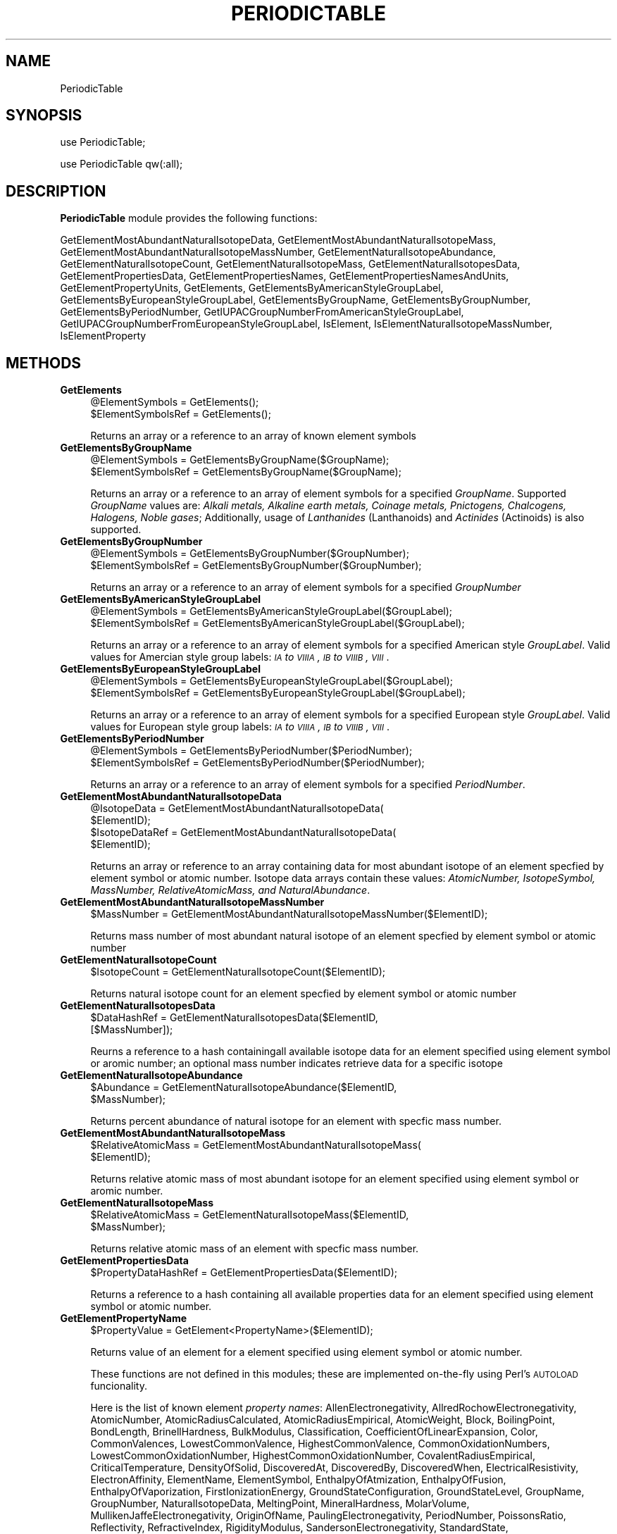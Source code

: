 .\" Automatically generated by Pod::Man 2.25 (Pod::Simple 3.22)
.\"
.\" Standard preamble:
.\" ========================================================================
.de Sp \" Vertical space (when we can't use .PP)
.if t .sp .5v
.if n .sp
..
.de Vb \" Begin verbatim text
.ft CW
.nf
.ne \\$1
..
.de Ve \" End verbatim text
.ft R
.fi
..
.\" Set up some character translations and predefined strings.  \*(-- will
.\" give an unbreakable dash, \*(PI will give pi, \*(L" will give a left
.\" double quote, and \*(R" will give a right double quote.  \*(C+ will
.\" give a nicer C++.  Capital omega is used to do unbreakable dashes and
.\" therefore won't be available.  \*(C` and \*(C' expand to `' in nroff,
.\" nothing in troff, for use with C<>.
.tr \(*W-
.ds C+ C\v'-.1v'\h'-1p'\s-2+\h'-1p'+\s0\v'.1v'\h'-1p'
.ie n \{\
.    ds -- \(*W-
.    ds PI pi
.    if (\n(.H=4u)&(1m=24u) .ds -- \(*W\h'-12u'\(*W\h'-12u'-\" diablo 10 pitch
.    if (\n(.H=4u)&(1m=20u) .ds -- \(*W\h'-12u'\(*W\h'-8u'-\"  diablo 12 pitch
.    ds L" ""
.    ds R" ""
.    ds C` ""
.    ds C' ""
'br\}
.el\{\
.    ds -- \|\(em\|
.    ds PI \(*p
.    ds L" ``
.    ds R" ''
'br\}
.\"
.\" Escape single quotes in literal strings from groff's Unicode transform.
.ie \n(.g .ds Aq \(aq
.el       .ds Aq '
.\"
.\" If the F register is turned on, we'll generate index entries on stderr for
.\" titles (.TH), headers (.SH), subsections (.SS), items (.Ip), and index
.\" entries marked with X<> in POD.  Of course, you'll have to process the
.\" output yourself in some meaningful fashion.
.ie \nF \{\
.    de IX
.    tm Index:\\$1\t\\n%\t"\\$2"
..
.    nr % 0
.    rr F
.\}
.el \{\
.    de IX
..
.\}
.\"
.\" Accent mark definitions (@(#)ms.acc 1.5 88/02/08 SMI; from UCB 4.2).
.\" Fear.  Run.  Save yourself.  No user-serviceable parts.
.    \" fudge factors for nroff and troff
.if n \{\
.    ds #H 0
.    ds #V .8m
.    ds #F .3m
.    ds #[ \f1
.    ds #] \fP
.\}
.if t \{\
.    ds #H ((1u-(\\\\n(.fu%2u))*.13m)
.    ds #V .6m
.    ds #F 0
.    ds #[ \&
.    ds #] \&
.\}
.    \" simple accents for nroff and troff
.if n \{\
.    ds ' \&
.    ds ` \&
.    ds ^ \&
.    ds , \&
.    ds ~ ~
.    ds /
.\}
.if t \{\
.    ds ' \\k:\h'-(\\n(.wu*8/10-\*(#H)'\'\h"|\\n:u"
.    ds ` \\k:\h'-(\\n(.wu*8/10-\*(#H)'\`\h'|\\n:u'
.    ds ^ \\k:\h'-(\\n(.wu*10/11-\*(#H)'^\h'|\\n:u'
.    ds , \\k:\h'-(\\n(.wu*8/10)',\h'|\\n:u'
.    ds ~ \\k:\h'-(\\n(.wu-\*(#H-.1m)'~\h'|\\n:u'
.    ds / \\k:\h'-(\\n(.wu*8/10-\*(#H)'\z\(sl\h'|\\n:u'
.\}
.    \" troff and (daisy-wheel) nroff accents
.ds : \\k:\h'-(\\n(.wu*8/10-\*(#H+.1m+\*(#F)'\v'-\*(#V'\z.\h'.2m+\*(#F'.\h'|\\n:u'\v'\*(#V'
.ds 8 \h'\*(#H'\(*b\h'-\*(#H'
.ds o \\k:\h'-(\\n(.wu+\w'\(de'u-\*(#H)/2u'\v'-.3n'\*(#[\z\(de\v'.3n'\h'|\\n:u'\*(#]
.ds d- \h'\*(#H'\(pd\h'-\w'~'u'\v'-.25m'\f2\(hy\fP\v'.25m'\h'-\*(#H'
.ds D- D\\k:\h'-\w'D'u'\v'-.11m'\z\(hy\v'.11m'\h'|\\n:u'
.ds th \*(#[\v'.3m'\s+1I\s-1\v'-.3m'\h'-(\w'I'u*2/3)'\s-1o\s+1\*(#]
.ds Th \*(#[\s+2I\s-2\h'-\w'I'u*3/5'\v'-.3m'o\v'.3m'\*(#]
.ds ae a\h'-(\w'a'u*4/10)'e
.ds Ae A\h'-(\w'A'u*4/10)'E
.    \" corrections for vroff
.if v .ds ~ \\k:\h'-(\\n(.wu*9/10-\*(#H)'\s-2\u~\d\s+2\h'|\\n:u'
.if v .ds ^ \\k:\h'-(\\n(.wu*10/11-\*(#H)'\v'-.4m'^\v'.4m'\h'|\\n:u'
.    \" for low resolution devices (crt and lpr)
.if \n(.H>23 .if \n(.V>19 \
\{\
.    ds : e
.    ds 8 ss
.    ds o a
.    ds d- d\h'-1'\(ga
.    ds D- D\h'-1'\(hy
.    ds th \o'bp'
.    ds Th \o'LP'
.    ds ae ae
.    ds Ae AE
.\}
.rm #[ #] #H #V #F C
.\" ========================================================================
.\"
.IX Title "PERIODICTABLE 1"
.TH PERIODICTABLE 1 "2017-01-13" "perl v5.14.2" "MayaChemTools"
.\" For nroff, turn off justification.  Always turn off hyphenation; it makes
.\" way too many mistakes in technical documents.
.if n .ad l
.nh
.SH "NAME"
PeriodicTable
.SH "SYNOPSIS"
.IX Header "SYNOPSIS"
use PeriodicTable;
.PP
use PeriodicTable qw(:all);
.SH "DESCRIPTION"
.IX Header "DESCRIPTION"
\&\fBPeriodicTable\fR module provides the following functions:
.PP
GetElementMostAbundantNaturalIsotopeData,
GetElementMostAbundantNaturalIsotopeMass,
GetElementMostAbundantNaturalIsotopeMassNumber, GetElementNaturalIsotopeAbundance,
GetElementNaturalIsotopeCount, GetElementNaturalIsotopeMass,
GetElementNaturalIsotopesData, GetElementPropertiesData,
GetElementPropertiesNames, GetElementPropertiesNamesAndUnits,
GetElementPropertyUnits, GetElements, GetElementsByAmericanStyleGroupLabel,
GetElementsByEuropeanStyleGroupLabel, GetElementsByGroupName,
GetElementsByGroupNumber, GetElementsByPeriodNumber,
GetIUPACGroupNumberFromAmericanStyleGroupLabel,
GetIUPACGroupNumberFromEuropeanStyleGroupLabel, IsElement,
IsElementNaturalIsotopeMassNumber, IsElementProperty
.SH "METHODS"
.IX Header "METHODS"
.IP "\fBGetElements\fR" 4
.IX Item "GetElements"
.Vb 2
\&    @ElementSymbols = GetElements();
\&    $ElementSymbolsRef = GetElements();
.Ve
.Sp
Returns an array or a reference to an array of known element symbols
.IP "\fBGetElementsByGroupName\fR" 4
.IX Item "GetElementsByGroupName"
.Vb 2
\&    @ElementSymbols = GetElementsByGroupName($GroupName);
\&    $ElementSymbolsRef = GetElementsByGroupName($GroupName);
.Ve
.Sp
Returns an array or a reference to an array of element symbols for a specified \fIGroupName\fR.
Supported \fIGroupName\fR values are: \fIAlkali metals, Alkaline earth metals, Coinage metals, Pnictogens,
Chalcogens, Halogens, Noble gases\fR; Additionally, usage of \fILanthanides\fR (Lanthanoids)
and \fIActinides\fR (Actinoids) is also supported.
.IP "\fBGetElementsByGroupNumber\fR" 4
.IX Item "GetElementsByGroupNumber"
.Vb 2
\&    @ElementSymbols = GetElementsByGroupNumber($GroupNumber);
\&    $ElementSymbolsRef = GetElementsByGroupNumber($GroupNumber);
.Ve
.Sp
Returns an array or a reference to an array of element symbols for a specified \fIGroupNumber\fR
.IP "\fBGetElementsByAmericanStyleGroupLabel\fR" 4
.IX Item "GetElementsByAmericanStyleGroupLabel"
.Vb 2
\&    @ElementSymbols = GetElementsByAmericanStyleGroupLabel($GroupLabel);
\&    $ElementSymbolsRef = GetElementsByAmericanStyleGroupLabel($GroupLabel);
.Ve
.Sp
Returns an array or a reference to an array of element symbols for a specified American
style \fIGroupLabel\fR. Valid values for Amercian style group labels: \fI\s-1IA\s0 to \s-1VIIIA\s0, \s-1IB\s0 to \s-1VIIIB\s0, \s-1VIII\s0\fR.
.IP "\fBGetElementsByEuropeanStyleGroupLabel\fR" 4
.IX Item "GetElementsByEuropeanStyleGroupLabel"
.Vb 2
\&    @ElementSymbols = GetElementsByEuropeanStyleGroupLabel($GroupLabel);
\&    $ElementSymbolsRef = GetElementsByEuropeanStyleGroupLabel($GroupLabel);
.Ve
.Sp
Returns an array or a reference to an array of element symbols for a specified European
style \fIGroupLabel\fR. Valid values for European style group labels: \fI\s-1IA\s0 to \s-1VIIIA\s0, \s-1IB\s0 to \s-1VIIIB\s0, \s-1VIII\s0\fR.
.IP "\fBGetElementsByPeriodNumber\fR" 4
.IX Item "GetElementsByPeriodNumber"
.Vb 2
\&    @ElementSymbols = GetElementsByPeriodNumber($PeriodNumber);
\&    $ElementSymbolsRef = GetElementsByPeriodNumber($PeriodNumber);
.Ve
.Sp
Returns an array or a reference to an array of element symbols for a specified \fIPeriodNumber\fR.
.IP "\fBGetElementMostAbundantNaturalIsotopeData\fR" 4
.IX Item "GetElementMostAbundantNaturalIsotopeData"
.Vb 4
\&    @IsotopeData = GetElementMostAbundantNaturalIsotopeData(
\&                   $ElementID);
\&    $IsotopeDataRef = GetElementMostAbundantNaturalIsotopeData(
\&                   $ElementID);
.Ve
.Sp
Returns an array or reference to an array containing data for most abundant isotope of
an element specfied by element symbol or atomic number. Isotope data arrays contain these
values: \fIAtomicNumber, IsotopeSymbol, MassNumber, RelativeAtomicMass, and NaturalAbundance\fR.
.IP "\fBGetElementMostAbundantNaturalIsotopeMassNumber\fR" 4
.IX Item "GetElementMostAbundantNaturalIsotopeMassNumber"
.Vb 1
\&    $MassNumber = GetElementMostAbundantNaturalIsotopeMassNumber($ElementID);
.Ve
.Sp
Returns mass number of most abundant natural isotope of an element specfied by element
symbol or atomic number
.IP "\fBGetElementNaturalIsotopeCount\fR" 4
.IX Item "GetElementNaturalIsotopeCount"
.Vb 1
\&    $IsotopeCount = GetElementNaturalIsotopeCount($ElementID);
.Ve
.Sp
Returns natural isotope count for an element specfied by element symbol or
atomic number
.IP "\fBGetElementNaturalIsotopesData\fR" 4
.IX Item "GetElementNaturalIsotopesData"
.Vb 2
\&    $DataHashRef = GetElementNaturalIsotopesData($ElementID,
\&                   [$MassNumber]);
.Ve
.Sp
Reurns a reference to a hash containingall available isotope data for an element specified
using element symbol or aromic number; an optional mass number indicates retrieve data
for a specific isotope
.IP "\fBGetElementNaturalIsotopeAbundance\fR" 4
.IX Item "GetElementNaturalIsotopeAbundance"
.Vb 2
\&    $Abundance = GetElementNaturalIsotopeAbundance($ElementID,
\&                 $MassNumber);
.Ve
.Sp
Returns percent abundance of natural isotope for an element with specfic mass
number.
.IP "\fBGetElementMostAbundantNaturalIsotopeMass\fR" 4
.IX Item "GetElementMostAbundantNaturalIsotopeMass"
.Vb 2
\&    $RelativeAtomicMass = GetElementMostAbundantNaturalIsotopeMass(
\&                          $ElementID);
.Ve
.Sp
Returns relative atomic mass of most abundant isotope for an element specified using
element symbol or aromic number.
.IP "\fBGetElementNaturalIsotopeMass\fR" 4
.IX Item "GetElementNaturalIsotopeMass"
.Vb 2
\&    $RelativeAtomicMass = GetElementNaturalIsotopeMass($ElementID,
\&                          $MassNumber);
.Ve
.Sp
Returns relative atomic mass of an element with specfic mass number.
.IP "\fBGetElementPropertiesData\fR" 4
.IX Item "GetElementPropertiesData"
.Vb 1
\&    $PropertyDataHashRef = GetElementPropertiesData($ElementID);
.Ve
.Sp
Returns a reference to a hash containing all available properties data for an element
specified using element symbol or atomic number.
.IP "\fBGetElementPropertyName\fR" 4
.IX Item "GetElementPropertyName"
.Vb 1
\&    $PropertyValue = GetElement<PropertyName>($ElementID);
.Ve
.Sp
Returns value of an element for a element specified using element symbol or atomic number.
.Sp
These functions are not defined in this modules; these are implemented on-the-fly using
Perl's \s-1AUTOLOAD\s0 funcionality.
.Sp
Here is the list of known element \fIproperty names\fR: AllenElectronegativity,
AllredRochowElectronegativity, AtomicNumber, AtomicRadiusCalculated,
AtomicRadiusEmpirical, AtomicWeight, Block, BoilingPoint, BondLength,
BrinellHardness, BulkModulus, Classification, CoefficientOfLinearExpansion, Color,
CommonValences, LowestCommonValence, HighestCommonValence,
CommonOxidationNumbers, LowestCommonOxidationNumber, HighestCommonOxidationNumber,
CovalentRadiusEmpirical, CriticalTemperature, DensityOfSolid, DiscoveredAt, DiscoveredBy,
DiscoveredWhen, ElectricalResistivity, ElectronAffinity, ElementName, ElementSymbol, EnthalpyOfAtmization,
EnthalpyOfFusion, EnthalpyOfVaporization, FirstIonizationEnergy, GroundStateConfiguration, GroundStateLevel,
GroupName, GroupNumber, NaturalIsotopeData, MeltingPoint, MineralHardness, MolarVolume,
MullikenJaffeElectronegativity, OriginOfName, PaulingElectronegativity, PeriodNumber, PoissonsRatio,
Reflectivity, RefractiveIndex, RigidityModulus, SandersonElectronegativity, StandardState,
SuperconductionTemperature, ThermalConductivity, VanderWaalsRadius, VelocityOfSound, VickersHardness,
YoungsModulus.
.IP "\fBGetElementPropertiesNames\fR" 4
.IX Item "GetElementPropertiesNames"
.Vb 2
\&    @PropertyNames = GetElementPropertiesNames([$Mode]);
\&    $PropertyNamesRef = GetElementPropertiesNames([$Mode]);
.Ve
.Sp
Returns names of all available element properties. Optional mode parameter controls
grouping of property names; Possible values: \fIByGroup or Alphabetical\fR. Default:
\&\fIByGroup\fR.
.IP "\fBGetElementPropertiesNamesAndUnits\fR" 4
.IX Item "GetElementPropertiesNamesAndUnits"
.Vb 1
\&    $NameUnitsHashRef = GetElementPropertiesNamesAndUnits();
.Ve
.Sp
Returns a reference to a hash of property names and units of all available element
properties. Names with no units contains empty strings.
.IP "\fBGetElementPropertyUnits\fR" 4
.IX Item "GetElementPropertyUnits"
.Vb 1
\&    $Units = GetElementPropertyUnits($PropertyName);
.Ve
.Sp
Returns units for a specific element property name. An empty string is returned for
a property with no units.
.IP "\fBGetIUPACGroupNumberFromAmericanStyleGroupLabel\fR" 4
.IX Item "GetIUPACGroupNumberFromAmericanStyleGroupLabel"
.Vb 2
\&    $GroupNumber = GetIUPACGroupNumberFromAmericanStyleGroupLabel(
\&                   $GroupLabel);
.Ve
.Sp
Returns \s-1IUPAC\s0 group numbers of a specific American style group label. A comma delimited
string is returned for group \s-1VIII\s0 or \s-1VIIIB\s0.
.IP "\fBGetIUPACGroupNumberFromEuropeanStyleGroupLabel\fR" 4
.IX Item "GetIUPACGroupNumberFromEuropeanStyleGroupLabel"
.Vb 2
\&    $GroupNumber = GetIUPACGroupNumberFromEuropeanStyleGroupLabel(
\&                   $GroupLabel);
.Ve
.Sp
Returns \s-1IUPAC\s0 group numbers of a specific European style group label. A comma delimited
string is returned for group \s-1VIII\s0 or \s-1VIIIA\s0.
.IP "\fBIsElement\fR" 4
.IX Item "IsElement"
.Vb 1
\&    $Status = IsElement($ElementID);
.Ve
.Sp
Returns 1 or 0 based on whether it's a known element symbol or atomic number.
.IP "\fBIsElementNaturalIsotopeMassNumber\fR" 4
.IX Item "IsElementNaturalIsotopeMassNumber"
.Vb 1
\&    $Status = IsElementNaturalIsotopeMassNumber($ElementID, $MassNumber);
.Ve
.Sp
Returns 1 or 0 based on whether it's a valid mass number for an element symbol
or atomic number.
.IP "\fBIsElementProperty\fR" 4
.IX Item "IsElementProperty"
.Vb 1
\&    $Status = IsElementProperty($PropertyName);
.Ve
.Sp
Returns 1 or 0 based on whether it's a valid property name.
.SH "AUTHOR"
.IX Header "AUTHOR"
Manish Sud <msud@san.rr.com>
.SH "SEE ALSO"
.IX Header "SEE ALSO"
AminoAcids.pm, NucleicAcids.pm
.SH "COPYRIGHT"
.IX Header "COPYRIGHT"
Copyright (C) 2017 Manish Sud. All rights reserved.
.PP
This file is part of MayaChemTools.
.PP
MayaChemTools is free software; you can redistribute it and/or modify it under
the terms of the \s-1GNU\s0 Lesser General Public License as published by the Free
Software Foundation; either version 3 of the License, or (at your option)
any later version.
